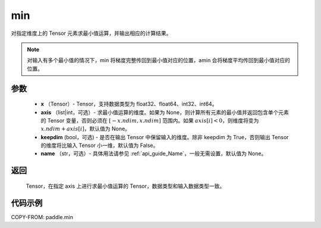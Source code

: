 .. _cn_api_paddle_tensor_min:

min
-------------------------------

.. py:function:: paddle.min(x, axis=None, keepdim=False, name=None)


对指定维度上的 Tensor 元素求最小值运算，并输出相应的计算结果。

.. note::

    对输入有多个最小值的情况下，min 将梯度完整传回到最小值对应的位置，amin 会将梯度平均传回到最小值对应的位置。

参数
:::::::::
   - **x** （Tensor）- Tensor，支持数据类型为 float32、float64、int32、int64。
   - **axis** （list|int，可选）- 求最小值运算的维度。如果为 None，则计算所有元素的最小值并返回包含单个元素的 Tensor 变量，否则必须在  :math:`[−x.ndim, x.ndim]` 范围内。如果 :math:`axis[i] < 0`，则维度将变为 :math:`x.ndim+axis[i]`，默认值为 None。
   - **keepdim** (bool，可选) - 是否在输出 Tensor 中保留输入的维度。除非 keepdim 为 True，否则输出 Tensor 的维度将比输入 Tensor 小一维，默认值为 False。
   - **name** （str，可选）- 具体用法请参见  :ref:`api_guide_Name`，一般无需设置，默认值为 None。

返回
:::::::::
   Tensor，在指定 axis 上进行求最小值运算的 Tensor，数据类型和输入数据类型一致。


代码示例
::::::::::
COPY-FROM: paddle.min
